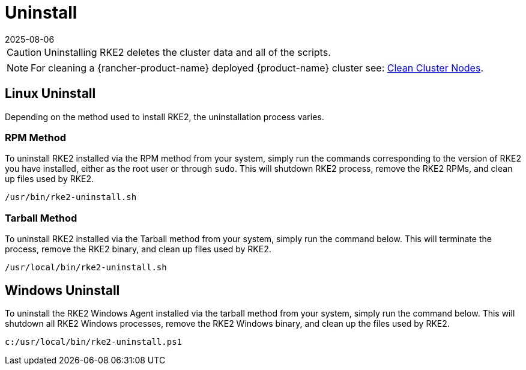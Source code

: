 = Uninstall
:page-languages: [en, zh]
:revdate: 2025-08-06
:page-revdate: {revdate}

[CAUTION]
====
Uninstalling RKE2 deletes the cluster data and all of the scripts.
====

[NOTE]
====
For cleaning a {rancher-product-name} deployed {product-name} cluster see: https://documentation.suse.com/cloudnative/rancher-manager/latest/en/cluster-admin/manage-clusters/clean-cluster-nodes.html#_cleaning_up_nodes[Clean Cluster Nodes].
====

== Linux Uninstall

Depending on the method used to install RKE2, the uninstallation process varies.

=== RPM Method

To uninstall RKE2 installed via the RPM method from your system, simply run the commands corresponding to the version of RKE2 you have installed, either as the root user or through `sudo`. This will shutdown RKE2 process, remove the RKE2 RPMs, and clean up files used by RKE2.

[,bash]
----
/usr/bin/rke2-uninstall.sh
----

=== Tarball Method

To uninstall RKE2 installed via the Tarball method from your system, simply run the command below. This will terminate the process, remove the RKE2 binary, and clean up files used by RKE2.

[,bash]
----
/usr/local/bin/rke2-uninstall.sh
----

== Windows Uninstall

To uninstall the RKE2 Windows Agent installed via the tarball method from your system, simply run the command below. This will shutdown all RKE2 Windows processes, remove the RKE2 Windows binary, and clean up the files used by RKE2.

[,powershell]
----
c:/usr/local/bin/rke2-uninstall.ps1
----
